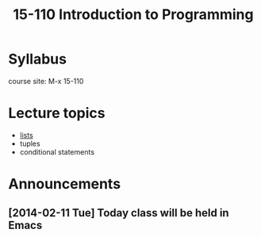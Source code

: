 #+STARTUP: showall
#+TITLE: 15-110 Introduction to Programming
* Syllabus

course site: M-x 15-110

[[./python.jpg]]

* Lecture topics
- [[./lists.org][lists]]
- tuples
- conditional statements


* Announcements
** [2014-02-11 Tue] Today class will be held in Emacs

